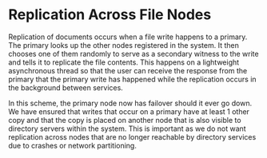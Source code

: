 * Replication Across File Nodes
Replication of documents occurs when a file write happens to a primary. The
primary looks up the other nodes registered in the system. It then chooses one
of them randomly to serve as a secondary witness to the write and tells it to
replicate the file contents. This happens on a lightweight asynchronous thread
so that the user can receive the response from the primary that the primary
write has happened while the replication occurs in the background between
services.

In this scheme, the primary node now has failover should it ever go down. We
have ensured that writes that occur on a primary have at least 1 other copy and
that the copy is placed on another node that is also visible to directory
servers within the system. This is important as we do not want replication
across nodes that are no longer reachable by directory services due to crashes
or network partitioning.
